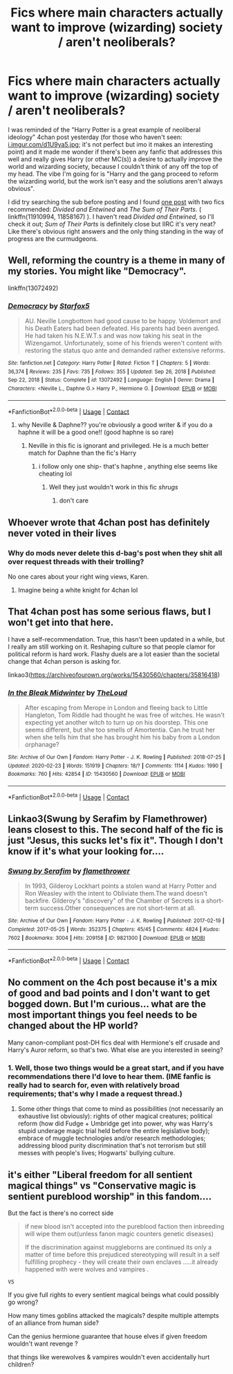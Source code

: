 #+TITLE: Fics where main characters actually want to improve (wizarding) society / aren't neoliberals?

* Fics where main characters actually want to improve (wizarding) society / aren't neoliberals?
:PROPERTIES:
:Author: PiNerd3
:Score: 0
:DateUnix: 1619351102.0
:DateShort: 2021-Apr-25
:FlairText: Request
:END:
I was reminded of the "Harry Potter is a great example of neoliberal ideology" 4chan post yesterday (for those who haven't seen: [[https://i.imgur.com/d1U9ya5.jpg][i.imgur.com/d1U9ya5.jpg]]; it's not perfect but imo it makes an interesting point) and it made me wonder if there's been any fanfic that addresses this well and really gives Harry (or other MC(s)) a desire to actually improve the world and wizarding society, because I couldn't think of any off the top of my head. The vibe I'm going for is "Harry and the gang proceed to reform the wizarding world, but the work isn't easy and the solutions aren't always obvious".

I did try searching the sub before posting and I found [[https://www.reddit.com/r/HPfanfiction/comments/6a5x9f/lf_fanfics_with_explicit_socialistanarchist_themes/][one post]] with two fics recommended: /Divided and Entwined/ and /The Sum of Their Parts/. ( linkffn(11910994, 11858167) ). I haven't read /Divided and Entwined/, so I'll check it out; /Sum of Their Parts/ is definitely close but IIRC it's very neat? Like there's obvious right answers and the only thing standing in the way of progress are the curmudgeons.


** Well, reforming the country is a theme in many of my stories. You might like "Democracy".

linkffn(13072492)
:PROPERTIES:
:Author: Starfox5
:Score: 6
:DateUnix: 1619354185.0
:DateShort: 2021-Apr-25
:END:

*** [[https://www.fanfiction.net/s/13072492/1/][*/Democracy/*]] by [[https://www.fanfiction.net/u/2548648/Starfox5][/Starfox5/]]

#+begin_quote
  AU. Neville Longbottom had good cause to be happy. Voldemort and his Death Eaters had been defeated. His parents had been avenged. He had taken his N.E.W.T.s and was now taking his seat in the Wizengamot. Unfortunately, some of his friends weren't content with restoring the status quo ante and demanded rather extensive reforms.
#+end_quote

^{/Site/:} ^{fanfiction.net} ^{*|*} ^{/Category/:} ^{Harry} ^{Potter} ^{*|*} ^{/Rated/:} ^{Fiction} ^{T} ^{*|*} ^{/Chapters/:} ^{5} ^{*|*} ^{/Words/:} ^{36,374} ^{*|*} ^{/Reviews/:} ^{235} ^{*|*} ^{/Favs/:} ^{735} ^{*|*} ^{/Follows/:} ^{355} ^{*|*} ^{/Updated/:} ^{Sep} ^{26,} ^{2018} ^{*|*} ^{/Published/:} ^{Sep} ^{22,} ^{2018} ^{*|*} ^{/Status/:} ^{Complete} ^{*|*} ^{/id/:} ^{13072492} ^{*|*} ^{/Language/:} ^{English} ^{*|*} ^{/Genre/:} ^{Drama} ^{*|*} ^{/Characters/:} ^{<Neville} ^{L.,} ^{Daphne} ^{G.>} ^{Harry} ^{P.,} ^{Hermione} ^{G.} ^{*|*} ^{/Download/:} ^{[[http://www.ff2ebook.com/old/ffn-bot/index.php?id=13072492&source=ff&filetype=epub][EPUB]]} ^{or} ^{[[http://www.ff2ebook.com/old/ffn-bot/index.php?id=13072492&source=ff&filetype=mobi][MOBI]]}

--------------

*FanfictionBot*^{2.0.0-beta} | [[https://github.com/FanfictionBot/reddit-ffn-bot/wiki/Usage][Usage]] | [[https://www.reddit.com/message/compose?to=tusing][Contact]]
:PROPERTIES:
:Author: FanfictionBot
:Score: 1
:DateUnix: 1619354205.0
:DateShort: 2021-Apr-25
:END:

**** why Neville & Daphne?? you're obviously a good writer & if you do a haphne it will be a good one!! (good haphne is so rare)
:PROPERTIES:
:Author: Eren-Yagami
:Score: -3
:DateUnix: 1619368290.0
:DateShort: 2021-Apr-25
:END:

***** Neville in this fic is ignorant and privileged. He is a much better match for Daphne than the fic's Harry
:PROPERTIES:
:Author: Bleepbloopbotz2
:Score: 3
:DateUnix: 1619369614.0
:DateShort: 2021-Apr-25
:END:

****** i follow only one ship- that's haphne , anything else seems like cheating lol
:PROPERTIES:
:Author: Eren-Yagami
:Score: -1
:DateUnix: 1619369679.0
:DateShort: 2021-Apr-25
:END:

******* Well they just wouldn't work in this fic /shrugs/
:PROPERTIES:
:Author: Bleepbloopbotz2
:Score: 1
:DateUnix: 1619370998.0
:DateShort: 2021-Apr-25
:END:

******** don't care
:PROPERTIES:
:Author: Eren-Yagami
:Score: 0
:DateUnix: 1620273832.0
:DateShort: 2021-May-06
:END:


** Whoever wrote that 4chan post has definitely never voted in their lives
:PROPERTIES:
:Author: Bleepbloopbotz2
:Score: 7
:DateUnix: 1619352778.0
:DateShort: 2021-Apr-25
:END:

*** Why do mods never delete this d-bag's post when they shit all over request threads with their trolling?

No one cares about your right wing views, Karen.
:PROPERTIES:
:Author: GDenthusiast
:Score: -7
:DateUnix: 1619354571.0
:DateShort: 2021-Apr-25
:END:

**** Imagine being a white knight for 4chan lol
:PROPERTIES:
:Author: Bleepbloopbotz2
:Score: 5
:DateUnix: 1619354907.0
:DateShort: 2021-Apr-25
:END:


** That 4chan post has some serious flaws, but I won't get into that here.

I have a self-recommendation. True, this hasn't been updated in a while, but I really am still working on it. Reshaping culture so that people clamor for political reform is hard work. Flashy duels are a lot easier than the societal change that 4chan person is asking for.

linkao3([[https://archiveofourown.org/works/15430560/chapters/35816418]])
:PROPERTIES:
:Author: MTheLoud
:Score: 3
:DateUnix: 1619356560.0
:DateShort: 2021-Apr-25
:END:

*** [[https://archiveofourown.org/works/15430560][*/In the Bleak Midwinter/*]] by [[https://www.archiveofourown.org/users/TheLoud/pseuds/TheLoud][/TheLoud/]]

#+begin_quote
  After escaping from Merope in London and fleeing back to Little Hangleton, Tom Riddle had thought he was free of witches. He wasn't expecting yet another witch to turn up on his doorstep. This one seems different, but she too smells of Amortentia. Can he trust her when she tells him that she has brought him his baby from a London orphanage?
#+end_quote

^{/Site/:} ^{Archive} ^{of} ^{Our} ^{Own} ^{*|*} ^{/Fandom/:} ^{Harry} ^{Potter} ^{-} ^{J.} ^{K.} ^{Rowling} ^{*|*} ^{/Published/:} ^{2018-07-25} ^{*|*} ^{/Updated/:} ^{2020-02-23} ^{*|*} ^{/Words/:} ^{151919} ^{*|*} ^{/Chapters/:} ^{18/?} ^{*|*} ^{/Comments/:} ^{1114} ^{*|*} ^{/Kudos/:} ^{1990} ^{*|*} ^{/Bookmarks/:} ^{760} ^{*|*} ^{/Hits/:} ^{42854} ^{*|*} ^{/ID/:} ^{15430560} ^{*|*} ^{/Download/:} ^{[[https://archiveofourown.org/downloads/15430560/In%20the%20Bleak%20Midwinter.epub?updated_at=1618783917][EPUB]]} ^{or} ^{[[https://archiveofourown.org/downloads/15430560/In%20the%20Bleak%20Midwinter.mobi?updated_at=1618783917][MOBI]]}

--------------

*FanfictionBot*^{2.0.0-beta} | [[https://github.com/FanfictionBot/reddit-ffn-bot/wiki/Usage][Usage]] | [[https://www.reddit.com/message/compose?to=tusing][Contact]]
:PROPERTIES:
:Author: FanfictionBot
:Score: 2
:DateUnix: 1619356577.0
:DateShort: 2021-Apr-25
:END:


** Linkao3(Swung by Serafim by Flamethrower) leans closest to this. The second half of the fic is just "Jesus, this sucks let's fix it". Though I don't know if it's what your looking for....
:PROPERTIES:
:Author: WhistlingBanshee
:Score: 4
:DateUnix: 1619351787.0
:DateShort: 2021-Apr-25
:END:

*** [[https://archiveofourown.org/works/9821300][*/Swung by Serafim/*]] by [[https://www.archiveofourown.org/users/flamethrower/pseuds/flamethrower][/flamethrower/]]

#+begin_quote
  In 1993, Gilderoy Lockhart points a stolen wand at Harry Potter and Ron Weasley with the intent to Obliviate them.The wand doesn't backfire. Gilderoy's "discovery" of the Chamber of Secrets is a short-term success.Other consequences are not short-term at all.
#+end_quote

^{/Site/:} ^{Archive} ^{of} ^{Our} ^{Own} ^{*|*} ^{/Fandom/:} ^{Harry} ^{Potter} ^{-} ^{J.} ^{K.} ^{Rowling} ^{*|*} ^{/Published/:} ^{2017-02-19} ^{*|*} ^{/Completed/:} ^{2017-05-25} ^{*|*} ^{/Words/:} ^{352375} ^{*|*} ^{/Chapters/:} ^{45/45} ^{*|*} ^{/Comments/:} ^{4824} ^{*|*} ^{/Kudos/:} ^{7602} ^{*|*} ^{/Bookmarks/:} ^{3004} ^{*|*} ^{/Hits/:} ^{209158} ^{*|*} ^{/ID/:} ^{9821300} ^{*|*} ^{/Download/:} ^{[[https://archiveofourown.org/downloads/9821300/Swung%20by%20Serafim.epub?updated_at=1618397386][EPUB]]} ^{or} ^{[[https://archiveofourown.org/downloads/9821300/Swung%20by%20Serafim.mobi?updated_at=1618397386][MOBI]]}

--------------

*FanfictionBot*^{2.0.0-beta} | [[https://github.com/FanfictionBot/reddit-ffn-bot/wiki/Usage][Usage]] | [[https://www.reddit.com/message/compose?to=tusing][Contact]]
:PROPERTIES:
:Author: FanfictionBot
:Score: 1
:DateUnix: 1619351807.0
:DateShort: 2021-Apr-25
:END:


** No comment on the 4ch post because it's a mix of good and bad points and I don't want to get bogged down. But I'm curious... what are the most important things you feel needs to be changed about the HP world?

Many canon-compliant post-DH fics deal with Hermione's elf crusade and Harry's Auror reform, so that's two. What else are you interested in seeing?
:PROPERTIES:
:Author: CaptainCyclops
:Score: 1
:DateUnix: 1619368272.0
:DateShort: 2021-Apr-25
:END:

*** 1. Well, those two things would be a great start, and if you have recommendations there I'd love to hear them. (IME fanfic is really had to search for, even with relatively broad requirements; that's why I made a request thread.)
2. Some other things that come to mind as possibilities (not necessarily an exhaustive list obviously): rights of other magical creatures; political reform (how did Fudge + Umbridge get into power, why was Harry's stupid underage magic trial held before the entire legislative body); embrace of muggle technologies and/or research methodologies; addressing blood purity discrimination that's not terrorism but still messes with people's lives; Hogwarts' bullying culture.
:PROPERTIES:
:Author: PiNerd3
:Score: 3
:DateUnix: 1619384934.0
:DateShort: 2021-Apr-26
:END:


** it's either "Liberal freedom for all sentient magical things" vs "Conservative magic is sentient pureblood worship" in this fandom....

But the fact is there's no correct side

#+begin_quote
  if new blood isn't accepted into the pureblood faction then inbreeding will wipe them out(unless fanon magic counters genetic diseases)

  If the discrimination against muggleborns are continued its only a matter of time before this prejudiced stereotyping will result in a self fulfilling prophecy - they will create their own enclaves .....it already happened with were wolves and vampires .
#+end_quote

#+begin_example
                                           VS 
#+end_example

If you give full rights to every sentient magical beings what could possibly go wrong?

How many times goblins attacked the magicals? despite multiple attempts of an alliance from human side?

Can the genius hermione guarantee that house elves if given freedom wouldn't want revenge ?

that things like werewolves & vampires wouldn't even accidentally hurt children?
:PROPERTIES:
:Author: Eren-Yagami
:Score: -4
:DateUnix: 1619369494.0
:DateShort: 2021-Apr-25
:END:
